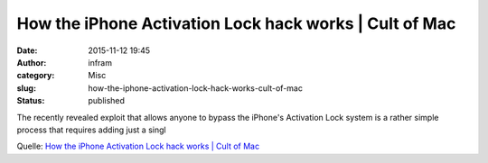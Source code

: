 How the iPhone Activation Lock hack works | Cult of Mac
#######################################################
:date: 2015-11-12 19:45
:author: infram
:category: Misc
:slug: how-the-iphone-activation-lock-hack-works-cult-of-mac
:status: published

The recently revealed exploit that allows anyone to bypass the iPhone's
Activation Lock system is a rather simple process that requires adding
just a singl

Quelle: `How the iPhone Activation Lock hack works \| Cult of
Mac <http://www.cultofmac.com/280450/heres-easy-hack-past-apples-activation-lock-missing-iphone/>`__

